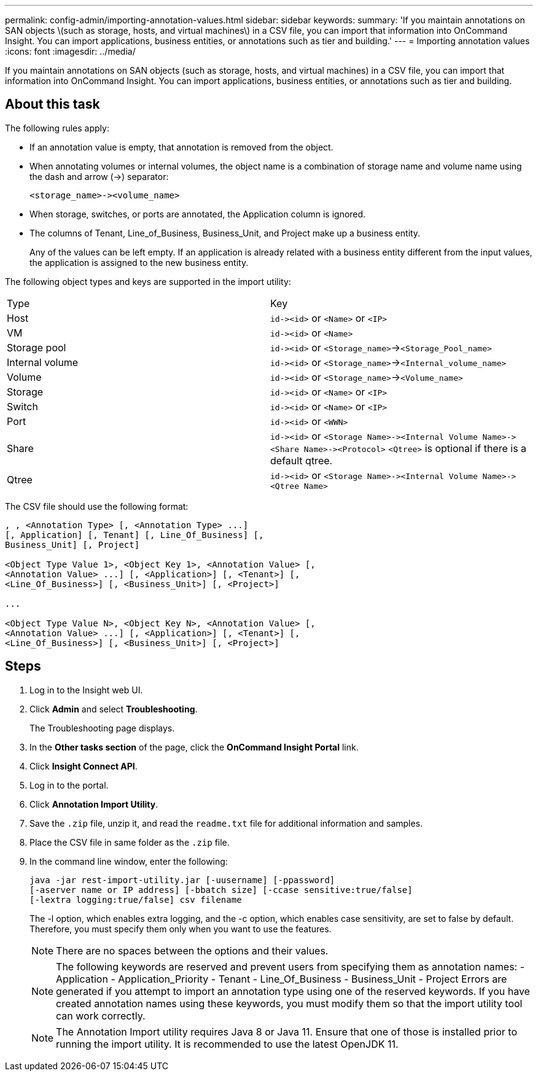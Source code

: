 ---
permalink: config-admin/importing-annotation-values.html
sidebar: sidebar
keywords: 
summary: 'If you maintain annotations on SAN objects \(such as storage, hosts, and virtual machines\) in a CSV file, you can import that information into OnCommand Insight. You can import applications, business entities, or annotations such as tier and building.'
---
= Importing annotation values
:icons: font
:imagesdir: ../media/

[.lead]
If you maintain annotations on SAN objects (such as storage, hosts, and virtual machines) in a CSV file, you can import that information into OnCommand Insight. You can import applications, business entities, or annotations such as tier and building.

== About this task

The following rules apply:

* If an annotation value is empty, that annotation is removed from the object.
* When annotating volumes or internal volumes, the object name is a combination of storage name and volume name using the dash and arrow (\->) separator:
+
----
<storage_name>-><volume_name>
----

* When storage, switches, or ports are annotated, the Application column is ignored.
* The columns of Tenant, Line_of_Business, Business_Unit, and Project make up a business entity.
+
Any of the values can be left empty. If an application is already related with a business entity different from the input values, the application is assigned to the new business entity.

The following object types and keys are supported in the import utility:

|===
| Type| Key
a|
Host
a|
`+id-><id>+` or `<Name>` or `<IP>`
a|
VM
a|
`+id-><id>+` or `<Name>`
a|
Storage pool
a|
`+id-><id>+` or `<Storage_name>`\->``<Storage_Pool_name>``
a|
Internal volume
a|
`+id-><id>+` or `<Storage_name>`\->``<Internal_volume_name>``
a|
Volume
a|
`+id-><id>+` or `<Storage_name>`\->``<Volume_name>``
a|
Storage
a|
`+id-><id>+` or `<Name>` or `<IP>`
a|
Switch
a|
`+id-><id>+` or `<Name>` or `<IP>`
a|
Port
a|
`+id-><id>+` or `<WWN>`
a|
Share
a|
`+id-><id>+` or `+<Storage Name>-><Internal Volume Name>-><Share Name>-><Protocol>+` [`+-><Qtree Name >+`]`<Qtree>` is optional if there is a default qtree.

a|
Qtree
a|
`+id-><id>+` or `+<Storage Name>-><Internal Volume Name>-><Qtree Name>+`
|===
The CSV file should use the following format:

----
, , <Annotation Type> [, <Annotation Type> ...]
[, Application] [, Tenant] [, Line_Of_Business] [,
Business_Unit] [, Project]

<Object Type Value 1>, <Object Key 1>, <Annotation Value> [,
<Annotation Value> ...] [, <Application>] [, <Tenant>] [,
<Line_Of_Business>] [, <Business_Unit>] [, <Project>]

...

<Object Type Value N>, <Object Key N>, <Annotation Value> [,
<Annotation Value> ...] [, <Application>] [, <Tenant>] [,
<Line_Of_Business>] [, <Business_Unit>] [, <Project>]
----

== Steps

. Log in to the Insight web UI.
. Click *Admin* and select *Troubleshooting*.
+
The Troubleshooting page displays.

. In the *Other tasks section* of the page, click the *OnCommand Insight Portal* link.
. Click *Insight Connect API*.
. Log in to the portal.
. Click *Annotation Import Utility*.
. Save the `.zip` file, unzip it, and read the `readme.txt` file for additional information and samples.
. Place the CSV file in same folder as the `.zip` file.
. In the command line window, enter the following:
+
----
java -jar rest-import-utility.jar [-uusername] [-ppassword]
[-aserver name or IP address] [-bbatch size] [-ccase sensitive:true/false]
[-lextra logging:true/false] csv filename
----
+
The -l option, which enables extra logging, and the -c option, which enables case sensitivity, are set to false by default. Therefore, you must specify them only when you want to use the features.
+
[NOTE]
====
There are no spaces between the options and their values.
====
+
[NOTE]
====
The following keywords are reserved and prevent users from specifying them as annotation names:
    -   Application
    -   Application_Priority
    -   Tenant
    -   Line_Of_Business
    -   Business_Unit
    -   Project
    Errors are generated if you attempt to import an annotation type using one of the reserved keywords. If you have created annotation names using these keywords, you must modify them so that the import utility tool can work correctly.
====
+
NOTE: The Annotation Import utility requires Java 8 or Java 11. Ensure that one of those is installed prior to running the import utility. It is recommended to use the latest OpenJDK 11.

